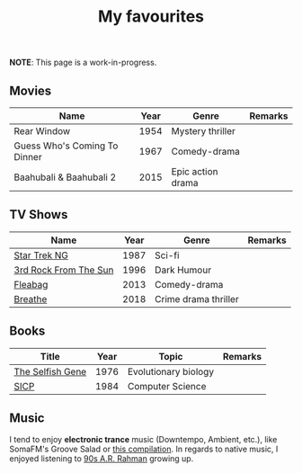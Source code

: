 #+title: My favourites

*NOTE*: This page is a work-in-progress.
** Movies
| Name                         | Year | Genre             | Remarks |
|------------------------------+------+-------------------+---------|
| Rear Window                  | 1954 | Mystery thriller  |         |
| Guess Who's Coming To Dinner | 1967 | Comedy-drama      |         |
| Baahubali & Baahubali 2      | 2015 | Epic action drama |         |
** TV Shows
| Name                  | Year | Genre                | Remarks |
|-----------------------+------+----------------------+---------|
| [[https://en.wikipedia.org/wiki/Star_Trek:_The_Next_Generation][Star Trek NG]]          | 1987 | Sci-fi               |         |
| [[https://en.wikipedia.org/wiki/3rd_Rock_from_the_Sun][3rd Rock From The Sun]] | 1996 | Dark Humour          |         |
| [[https://en.wikipedia.org/wiki/Fleabag][Fleabag]]               | 2013 | Comedy-drama         |         |
| [[https://en.wikipedia.org/wiki/Breathe_(TV_series)][Breathe]]               | 2018 | Crime drama thriller |         |
** Books
| Title            | Year | Topic                | Remarks |
|------------------+------+----------------------+---------|
| [[https://en.wikipedia.org/wiki/The_Selfish_Gene][The Selfish Gene]] | 1976 | Evolutionary biology |         |
| [[https://en.wikipedia.org/wiki/Structure_and_Interpretation_of_Computer_Programs][SICP]]             | 1984 | Computer Science     |         |
** Music 
I tend to enjoy *electronic trance* music (Downtempo, Ambient, etc.), like SomaFM's Groove Salad or [[https://www.youtube.com/watch?v=a4fv-BtzNmY][this compilation]]. In regards to native music, I enjoyed listening to [[https://www.youtube.com/watch?v=Ldeg7If3hKo][90s A.R. Rahman]] growing up. 